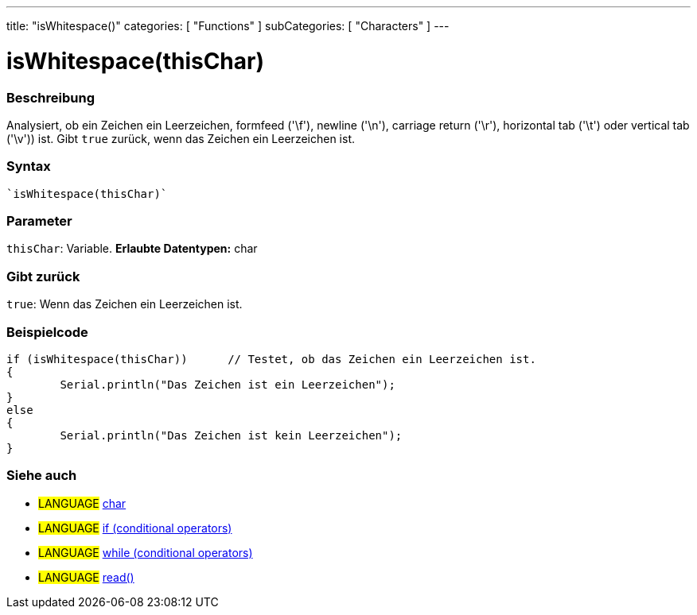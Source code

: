 ---
title: "isWhitespace()"
categories: [ "Functions" ]
subCategories: [ "Characters" ]
---





= isWhitespace(thisChar)


// OVERVIEW SECTION STARTS
[#overview]
--

[float]
=== Beschreibung
Analysiert, ob ein Zeichen ein Leerzeichen, formfeed ('\f'), newline ('\n'), carriage return ('\r'), horizontal tab ('\t') oder vertical tab ('\v')) ist. Gibt ``true`` zurück, wenn das Zeichen ein Leerzeichen ist.
[%hardbreaks]


[float]
=== Syntax
[source,arduino]
----
`isWhitespace(thisChar)`
----

[float]
=== Parameter
`thisChar`: Variable. *Erlaubte Datentypen:* char

[float]
=== Gibt zurück
`true`: Wenn das Zeichen ein Leerzeichen ist.

--
// OVERVIEW SECTION ENDS



// HOW TO USE SECTION STARTS
[#howtouse]
--

[float]
=== Beispielcode

[source,arduino]
----
if (isWhitespace(thisChar))      // Testet, ob das Zeichen ein Leerzeichen ist.
{
	Serial.println("Das Zeichen ist ein Leerzeichen");
}
else
{
	Serial.println("Das Zeichen ist kein Leerzeichen");
}

----

--
// HOW TO USE SECTION ENDS


// SEE ALSO SECTION
[#see_also]
--

[float]
=== Siehe auch

[role="language"]
* #LANGUAGE#  link:../../../variables/data-types/char[char]
* #LANGUAGE#  link:../../../structure/control-structure/if[if (conditional operators)]
* #LANGUAGE#  link:../../../structure/control-structure/while[while (conditional operators)]
* #LANGUAGE# link:../../communication/serial/read[read()]

--
// SEE ALSO SECTION ENDS
